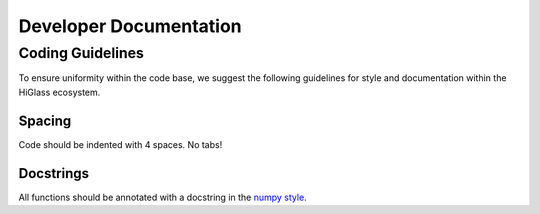 =======================
Developer Documentation
=======================

Coding Guidelines
=================

To ensure uniformity within the code base, we suggest the following
guidelines for style and documentation within the HiGlass ecosystem.

Spacing
-------

Code should be indented with 4 spaces. No tabs!

Docstrings
----------

All functions should be annotated with a docstring in the `numpy style
<https://github.com/numpy/numpy/blob/master/doc/HOWTO_DOCUMENT.rst.txt>`_.
